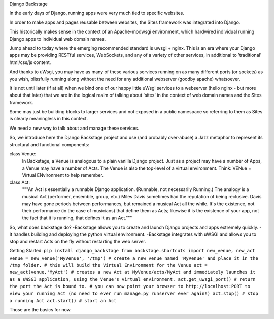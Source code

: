 Django Backstage

In the early days of Django, running apps were very much tied to specific websites.

In order to make apps and pages reusable between websites, the Sites framework was integrated into Django.

This historically makes sense in the context of an Apache-modwsgi environment, which hardwired individual running Django apps to individual web domain names.

Jump ahead to today where the emerging recommended standard is uwsgi + nginx.   This is an era where your Django apps may be providing RESTful services, WebSockets, and any of a variety of other services, in additional to 'traditional' html/css/js content.

And thanks to uWsgi, you may have as many of these various services running on as many different ports (or sockets) as you wish, blissfully running along without the need for any additional webserver (goodby apache) whatsoever.

It is not until later (if at all) when we bind one of our happy little uWsgi services to a webserver (hello nginx - but more about that later) that we are in the logical realm of talking about 'sites' in the context of web domain names and the Sites framework.

Some may just be building blocks to larger services and not exposed in a public namespace so referring to them as Sites is clearly meaningless in this context.

We need a new way to talk about and manage these services.

So, we introduce here the Django Backstage project and use (and probably over-abuse) a Jazz metaphor to represent its structural and functional components:


class Venue:
    In Backstage, a Venue is analogous to a plain vanilla Django project.  Just as a project may have a number of Apps, a Venue may have a number of Acts.
    The Venue is also the top-level of a virtual environment.  Think: VENue = Virtual ENvironment to help remember.

class Act:
    """An Act is essentially a runnable Django application.   (Runnable, not necessarily Running.)  The analogy is a musical Act (performer, ensemble, group, etc.)  Miles Davis sometimes had the reputation of being reclusive. Davis may have gone periods between performances, but remained a musical Act all the while.   It's the existence, not their performance (in the case of musicians) that define them as Acts; likewise it is the existence of your app, not the fact that it is running, that defines it as an Act."""

So, what does backstage do?
-Backstage allows you to create and launch Django projects and apps extremely quickly.
-It handles building and deploying the python virtual environment.
-Backstage integrates with uWSGI and allows you to stop and restart Acts on the fly without restarting the web server.

Getting Started:
``pip install django_backstage
from backstage.shortcuts import new_venue, new_act
venue = new_venue('MyVenue', '/tmp') # create a new venue named 'MyVenue' and place it in the /tmp folder.
# this will build the Virtual Environment for the Venue
act = new_act(venue,'MyAct') # creates a new Act at MyVenue/acts/MyAct and immediately launches it as a uWSGI application, using the Venue's virtual environment.
act.get_uwsgi_port() # return the port the Act is bound to.
# you can now point your browser to http://localhost:PORT to view your running Act (no need to ever run manage.py runserver ever again!)
act.stop() # stop a running Act
act.start() # start an Act``

Those are the basics for now.